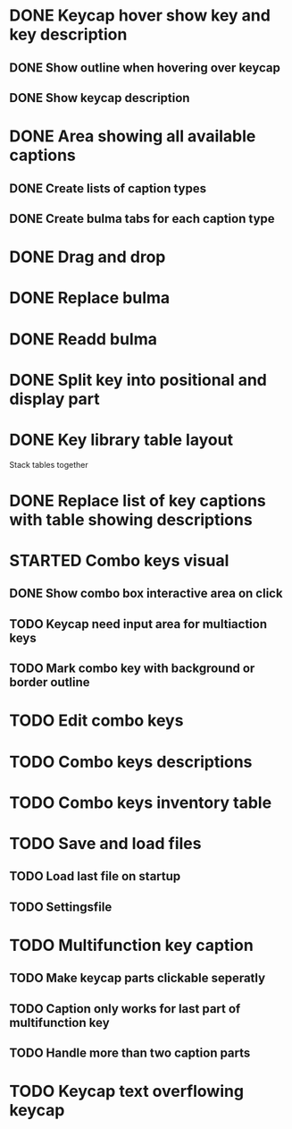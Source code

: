 * DONE Keycap hover show key and key description
** DONE Show outline when hovering over keycap
** DONE Show keycap description
* DONE Area showing all available captions
** DONE Create lists of caption types
** DONE Create bulma tabs for each caption type
* DONE Drag and drop
* DONE Replace bulma
* DONE Readd bulma
* DONE Split key into positional and display part
* DONE Key library table layout
Stack tables together
* DONE Replace list of key captions with table showing descriptions
* STARTED Combo keys visual
** DONE Show combo box interactive area on click
** TODO Keycap need input area for multiaction keys
** TODO Mark combo key with background or border outline
* TODO Edit combo keys
* TODO Combo keys descriptions
* TODO Combo keys inventory table
* TODO Save and load files
** TODO Load last file on startup
** TODO Settingsfile
* TODO Multifunction key caption
** TODO Make keycap parts clickable seperatly
** TODO Caption only works for last part of multifunction key
** TODO Handle more than two caption parts
* TODO Keycap text overflowing keycap
